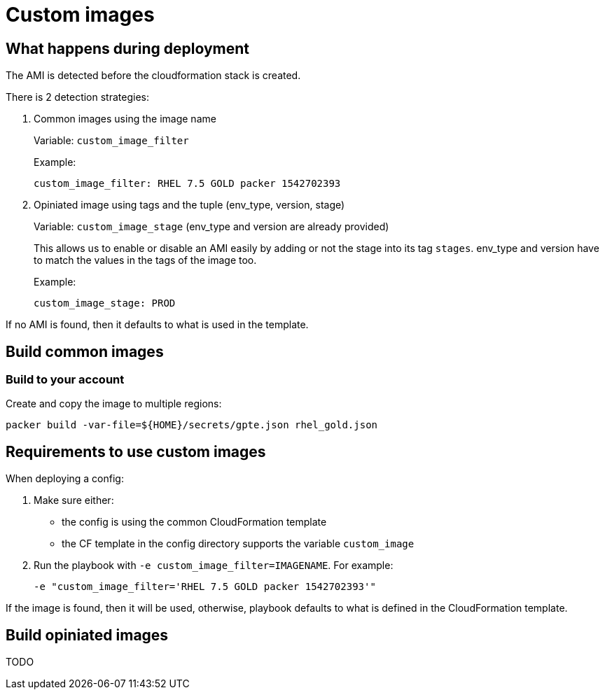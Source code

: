= Custom images

== What happens during deployment

The AMI is detected before the cloudformation stack is created.

There is 2 detection strategies:

. Common images using the image name
+
Variable: `custom_image_filter`
+
Example:
+
[source,yaml]
----
custom_image_filter: RHEL 7.5 GOLD packer 1542702393
----
. Opiniated image using tags and the tuple (env_type, version, stage)
+
Variable: `custom_image_stage`  (env_type and version are already provided)
+
This allows us to enable or disable an AMI easily by adding or not the stage into its tag `stages`. env_type and version have to match the values in the tags of the image too.
+
Example:
+
[source,yaml]
----
custom_image_stage: PROD
----


If no AMI is found, then it defaults to what is used in the template.

== Build common images

=== Build to your account

Create and copy the image to multiple regions:

[source,bash]
----
packer build -var-file=${HOME}/secrets/gpte.json rhel_gold.json
----

== Requirements to use custom images

When deploying a config:

. Make sure either:
  * the config is using the common CloudFormation template
  * the CF template in the config directory supports the variable `custom_image`
. Run the playbook with `-e custom_image_filter=IMAGENAME`. For example:
+
----
-e "custom_image_filter='RHEL 7.5 GOLD packer 1542702393'"
----

If the image is found, then it will be used, otherwise, playbook defaults to what is defined in the CloudFormation template.

== Build opiniated images

TODO
